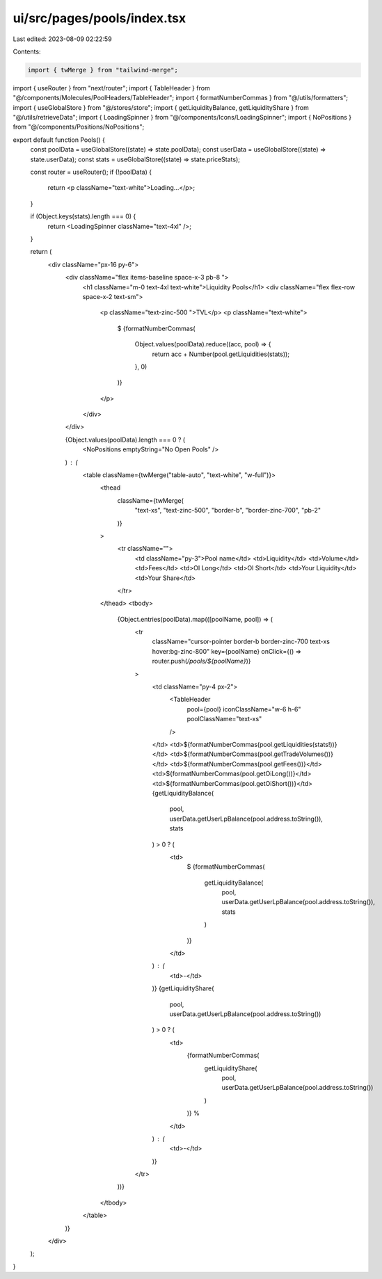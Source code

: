 ui/src/pages/pools/index.tsx
============================

Last edited: 2023-08-09 02:22:59

Contents:

.. code-block:: tsx

    import { twMerge } from "tailwind-merge";
import { useRouter } from "next/router";
import { TableHeader } from "@/components/Molecules/PoolHeaders/TableHeader";
import { formatNumberCommas } from "@/utils/formatters";
import { useGlobalStore } from "@/stores/store";
import { getLiquidityBalance, getLiquidityShare } from "@/utils/retrieveData";
import { LoadingSpinner } from "@/components/Icons/LoadingSpinner";
import { NoPositions } from "@/components/Positions/NoPositions";

export default function Pools() {
  const poolData = useGlobalStore((state) => state.poolData);
  const userData = useGlobalStore((state) => state.userData);
  const stats = useGlobalStore((state) => state.priceStats);

  const router = useRouter();
  if (!poolData) {
    return <p className="text-white">Loading...</p>;
  }

  if (Object.keys(stats).length === 0) {
    return <LoadingSpinner className="text-4xl" />;
  }

  return (
    <div className="px-16 py-6">
      <div className="flex items-baseline space-x-3 pb-8 ">
        <h1 className="m-0 text-4xl text-white">Liquidity Pools</h1>
        <div className="flex flex-row space-x-2 text-sm">
          <p className="text-zinc-500 ">TVL</p>
          <p className="text-white">
            $
            {formatNumberCommas(
              Object.values(poolData).reduce((acc, pool) => {
                return acc + Number(pool.getLiquidities(stats));
              }, 0)
            )}
          </p>
        </div>
      </div>

      {Object.values(poolData).length === 0 ? (
        <NoPositions emptyString="No Open Pools" />
      ) : (
        <table className={twMerge("table-auto", "text-white", "w-full")}>
          <thead
            className={twMerge(
              "text-xs",
              "text-zinc-500",
              "border-b",
              "border-zinc-700",
              "pb-2"
            )}
          >
            <tr className="">
              <td className="py-3">Pool name</td>
              <td>Liquidity</td>
              <td>Volume</td>
              <td>Fees</td>
              <td>OI Long</td>
              <td>OI Short</td>
              <td>Your Liquidity</td>
              <td>Your Share</td>
            </tr>
          </thead>
          <tbody>
            {Object.entries(poolData).map(([poolName, pool]) => (
              <tr
                className="cursor-pointer border-b border-zinc-700 text-xs hover:bg-zinc-800"
                key={poolName}
                onClick={() => router.push(`/pools/${poolName}`)}
              >
                <td className="py-4 px-2">
                  <TableHeader
                    pool={pool}
                    iconClassName="w-6 h-6"
                    poolClassName="text-xs"
                  />
                </td>
                <td>${formatNumberCommas(pool.getLiquidities(stats!))}</td>
                <td>${formatNumberCommas(pool.getTradeVolumes())}</td>
                <td>${formatNumberCommas(pool.getFees())}</td>
                <td>${formatNumberCommas(pool.getOiLong())}</td>
                <td>${formatNumberCommas(pool.getOiShort())}</td>
                {getLiquidityBalance(
                  pool,
                  userData.getUserLpBalance(pool.address.toString()),
                  stats
                ) > 0 ? (
                  <td>
                    $
                    {formatNumberCommas(
                      getLiquidityBalance(
                        pool,
                        userData.getUserLpBalance(pool.address.toString()),
                        stats
                      )
                    )}
                  </td>
                ) : (
                  <td>-</td>
                )}
                {getLiquidityShare(
                  pool,
                  userData.getUserLpBalance(pool.address.toString())
                ) > 0 ? (
                  <td>
                    {formatNumberCommas(
                      getLiquidityShare(
                        pool,
                        userData.getUserLpBalance(pool.address.toString())
                      )
                    )}
                    %
                  </td>
                ) : (
                  <td>-</td>
                )}
              </tr>
            ))}
          </tbody>
        </table>
      )}
    </div>
  );
}


